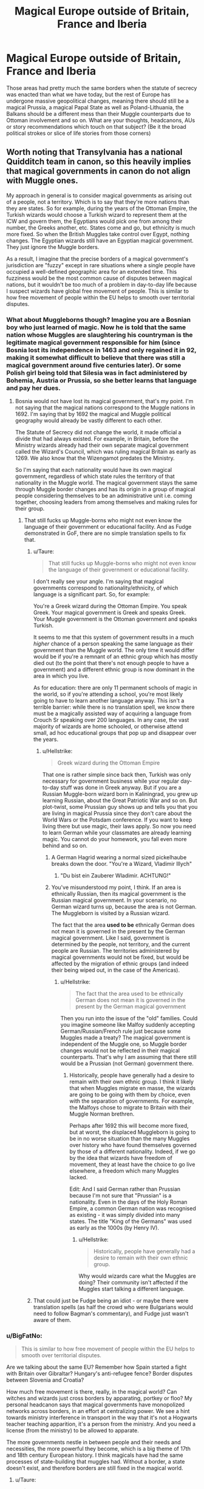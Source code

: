 #+TITLE: Magical Europe outside of Britain, France and Iberia

* Magical Europe outside of Britain, France and Iberia
:PROPERTIES:
:Author: Hellstrike
:Score: 36
:DateUnix: 1535220130.0
:DateShort: 2018-Aug-25
:FlairText: Discussion
:END:
Those areas had pretty much the same borders when the statute of secrecy was enacted than what we have today, but the rest of Europe has undergone massive geopolitical changes, meaning there should still be a magical Prussia, a magical Papal State as well as Poland-Lithuania, the Balkans should be a different mess than their Muggle counterparts due to Ottoman involvement and so on. What are your thoughts, headcanons, AUs or story recommendations which touch on that subject? (Be it the broad political strokes or slice of life stories from those corners)


** Worth noting that Transylvania has a national Quidditch team in canon, so this heavily implies that magical governments in canon do not align with Muggle ones.

My approach in general is to consider magical governments as arising out of a people, not a territory. Which is to say that they're more nations than they are states. So for example, during the years of the Ottoman Empire, the Turkish wizards would choose a Turkish wizard to represent them at the ICW and govern them, the Egyptians would pick one from among their number, the Greeks another, etc. States come and go, but ethnicity is much more fixed. So when the British Muggles take control over Egypt, nothing changes. The Egyptian wizards still have an Egyptian magical government. They just ignore the Muggle borders.

As a result, I imagine that the precise borders of a magical government's jurisdiction are "fuzzy" except in rare situations where a single people have occupied a well-defined geographic area for an extended time. This fuzziness would be the most common cause of disputes between magical nations, but it wouldn't be too much of a problem in day-to-day life because I suspect wizards have global free movement of people. This is similar to how free movement of people within the EU helps to smooth over territorial disputes.
:PROPERTIES:
:Author: Taure
:Score: 35
:DateUnix: 1535234414.0
:DateShort: 2018-Aug-26
:END:

*** What about Muggleborns though? Imagine you are a Bosnian boy who just learned of magic. Now he is told that the same nation whose Muggles are slaughtering his countryman is the legitimate magical government responsible for him (since Bosnia lost its independence in 1463 and only regained it in 92, making it somewhat difficult to believe that there was still a magical government around five centuries later). Or some Polish girl being told that Silesia was in fact administered by Bohemia, Austria or Prussia, so she better learns that language and pay her dues.
:PROPERTIES:
:Author: Hellstrike
:Score: 9
:DateUnix: 1535235090.0
:DateShort: 2018-Aug-26
:END:

**** Bosnia would not have lost its magical government, that's my point. I'm not saying that the magical nations correspond to the Muggle nations in 1692. I'm saying that by 1692 the magical and Muggle political geography would already be vastly different to each other.

The Statute of Secrecy did not change the world, it made official a divide that had always existed. For example, in Britain, before the Ministry wizards already had their own separate magical government called the Wizard's Council, which was ruling magical Britain as early as 1269. We also know that the Wizengamot predates the Ministry.

So I'm saying that each nationality would have its own magical government, regardless of which state rules the territory of that nationality in the Muggle world. The magical government stays the same through Muggle border changes and has its origin in a group of magical people considering themselves to be an administrative unit i.e. coming together, choosing leaders from among themselves and making rules for their group.
:PROPERTIES:
:Author: Taure
:Score: 20
:DateUnix: 1535235471.0
:DateShort: 2018-Aug-26
:END:

***** That still fucks up Muggle-borns who might not even know the language of their government or educational facility. And as Fudge demonstrated in GoF, there are no simple translation spells to fix that.
:PROPERTIES:
:Author: Hellstrike
:Score: 8
:DateUnix: 1535235864.0
:DateShort: 2018-Aug-26
:END:

****** u/Taure:
#+begin_quote
  That still fucks up Muggle-borns who might not even know the language of their government or educational facility.
#+end_quote

I don't really see your angle. I'm saying that magical governments correspond to nationality/ethnicity, of which language is a significant part. So, for example:

You're a Greek wizard during the Ottoman Empire. You speak Greek. Your magical government is Greek and speaks Greek. Your Muggle government is the Ottoman government and speaks Turkish.

It seems to me that this system of government results in a much /higher/ chance of a person speaking the same language as their government than the Muggle world. The only time it would differ would be if you're a remnant of an ethnic group which has mostly died out (to the point that there's not enough people to have a government) and a different ethnic group is now dominant in the area in which you live.

As for education: there are only 11 permanent schools of magic in the world, so if you're attending a school, you're most likely going to have to learn another language anyway. This isn't a terrible barrier: while there is no translation spell, we know there must be a magically assisted way of acquiring a language from Crouch Sr speaking over 200 languages. In any case, the vast majority of wizards are home schooled, or otherwise attend small, ad hoc educational groups that pop up and disappear over the years.
:PROPERTIES:
:Author: Taure
:Score: 7
:DateUnix: 1535236383.0
:DateShort: 2018-Aug-26
:END:

******* u/Hellstrike:
#+begin_quote
  Greek wizard during the Ottoman Empire
#+end_quote

That one is rather simple since back then, Turkish was only necessary for government business while your regular day-to-day stuff was done in Greek anyway. But if you are a Russian Muggle-born wizard born in Kaliningrad, you grew up learning Russian, about the Great Patriotic War and so on. But plot-twist, some Prussian guy shows up and tells you that you are living in magical Prussia since they don't care about the World Wars or the Potsdam conference. If you want to keep living there but use magic, their laws apply. So now you need to learn German while your classmates are already learning magic. You cannot do your homework, you fall even more behind and so on.
:PROPERTIES:
:Author: Hellstrike
:Score: 5
:DateUnix: 1535236931.0
:DateShort: 2018-Aug-26
:END:

******** A German Hagrid wearing a normal sized pickelhaube breaks down the door. "You're a Wizard, Vladimir Illych"
:PROPERTIES:
:Author: handy_savage
:Score: 2
:DateUnix: 1535289962.0
:DateShort: 2018-Aug-26
:END:

********* "Du bist ein Zauberer Wladimir. ACHTUNG!"
:PROPERTIES:
:Author: Hellstrike
:Score: 3
:DateUnix: 1535291031.0
:DateShort: 2018-Aug-26
:END:


******** You've misunderstood my point, I think. If an area is ethnically Russian, then its magical government is the Russian magical government. In your scenario, no German wizard turns up, because the area is not German. The Muggleborn is visited by a Russian wizard.

The fact that the area *used to be* ethnically German does not mean it is governed in the present by the German magical government. Like I said, government is determined by the people, not territory, and the current people are Russian. The territories administered by magical governments would not be fixed, but would be affected by the migration of ethnic groups (and indeed their being wiped out, in the case of the Americas).
:PROPERTIES:
:Author: Taure
:Score: 4
:DateUnix: 1535237367.0
:DateShort: 2018-Aug-26
:END:

********* u/Hellstrike:
#+begin_quote
  The fact that the area used to be ethnically German does not mean it is governed in the present by the German magical government
#+end_quote

Then you run into the issue of the "old" families. Could you imagine someone like Malfoy suddenly accepting German/Russian/French rule just because some Muggles made a treaty? The magical government is independent of the Muggle one, so Muggle border changes would not be reflected in their magical counterparts. That's why I am assuming that there still would be a Prussian (not German) government there.
:PROPERTIES:
:Author: Hellstrike
:Score: 6
:DateUnix: 1535237522.0
:DateShort: 2018-Aug-26
:END:

********** Historically, people have generally had a desire to remain with their own ethnic group. I think it likely that when Muggles migrate en masse, the wizards are going to be going with them by choice, even with the separation of governments. For example, the Malfoys chose to migrate to Britain with their Muggle Norman brethren.

Perhaps after 1692 this will become more fixed, but at worst, the displaced Muggleborn is going to be in no worse situation than the many Muggles over history who have found themselves governed by those of a different nationality. Indeed, if we go by the idea that wizards have freedom of movement, they at least have the choice to go live elsewhere, a freedom which many Muggles lacked.

Edit: And I said German rather than Prussian because I'm not sure that "Prussian" is a nationality. Even in the days of the Holy Roman Empire, a common German nation was recognised as existing - it was simply divided into many states. The title "King of the Germans" was used as early as the 1000s (by Henry IV).
:PROPERTIES:
:Author: Taure
:Score: 4
:DateUnix: 1535238411.0
:DateShort: 2018-Aug-26
:END:

*********** u/Hellstrike:
#+begin_quote
  Historically, people have generally had a desire to remain with their own ethnic group.
#+end_quote

Why would wizards care what the Muggles are doing? Their community isn't affected if the Muggles start talking a different language.
:PROPERTIES:
:Author: Hellstrike
:Score: 1
:DateUnix: 1535291415.0
:DateShort: 2018-Aug-26
:END:


****** That could just be Fudge being an idiot - or maybe there were translation spells (as half the crowd who were Bulgarians would need to follow Bagman's commentary), and Fudge just wasn't aware of them.
:PROPERTIES:
:Author: avittamboy
:Score: 1
:DateUnix: 1535267563.0
:DateShort: 2018-Aug-26
:END:


*** u/BigFatNo:
#+begin_quote
  This is similar to how free movement of people within the EU helps to smooth over territorial disputes.
#+end_quote

Are we talking about the same EU? Remember how Spain started a fight with Britain over Gibraltar? Hungary's anti-refugee fence? Border disputes between Slovenia and Croatia?

How much free movement is there, really, in the magical world? Can witches and wizards just cross borders by apparating, portkey or floo? My personal headcanon says that magical governments have monopolized networks across borders, in an effort at centralizing power. We see a hint towards ministry interference in transport in the way that it's not a Hogwarts teacher teaching apparition, it's a person from the ministry. And you need a license (from the ministry) to be allowed to apparate.

The more governments nestle in between people and their needs and necessities, the more powerful they become, which is a big theme of 17th and 18th century European history. I think magicals have had the same processes of state-building that muggles had. Without a border, a state doesn't exist, and therefore borders are still fixed in the magical world.
:PROPERTIES:
:Author: BigFatNo
:Score: 5
:DateUnix: 1535246830.0
:DateShort: 2018-Aug-26
:END:

**** u/Taure:
#+begin_quote
  Are we talking about the same EU? Remember how Spain started a fight with Britain over Gibraltar? Hungary's anti-refugee fence? Border disputes between Slovenia and Croatia?
#+end_quote

I said smooth over, not eradicate :p The EU is full of territorial disputes, but no action is really taken upon them. Whenever an EU law is written which could be relevant to such a dispute, it will generally include something like the following:

#+begin_quote
  The application of this Regulation to the territory of Gibraltar is understood to be without prejudice to the respective legal positions of the Kingdom of Spain and the United Kingdom with regard to the dispute over sovereignty over the territory.
#+end_quote

So all territorial disputes are preserved but not progressed or resolved. The four freedoms smooth over the issue by making it as if they were all part of a single country (mostly). Which is why Brexit has caused the Gibraltar issue to flare up - the "smoothing over" will no longer exist.

With respect to state building, I agree that magical governments would have become much more institutionalised than their earlier, more informal "governing council" type. However, I don't think this excludes fuzzy borders. For example, both the French and German governments could be claiming jurisdiction over Alsace-Lorraine, with the ICW "smoothing over" the dispute.
:PROPERTIES:
:Author: Taure
:Score: 5
:DateUnix: 1535273217.0
:DateShort: 2018-Aug-26
:END:


*** That's an interesting approach. It could run into issues with infrastructure, like the Trace, and it could run into jurisdictional issues with immigration. For instance, you're a Muggleborn with Gascon heritage, but when you were fourteen, your parents moved to Brittany with you in tow. Which government is responsible for your education? Who's going to detect if you use magic near muggles? Whose Obliviators get called?

And is this impacted by the French government's work in the 1600s to the present to force everyone into a more Parisian culture and ethnicity?

This is a lot more doable if your magic is tied to people and not places. Put the Trace on a kid and you can track them around the world. You can put in Floo connections anywhere, so long as one of your people calls it home. But if you need to lay down ward stones in blood, those stones define your jurisdiction, not your ethnic group.
:PROPERTIES:
:Score: 3
:DateUnix: 1535263155.0
:DateShort: 2018-Aug-26
:END:

**** Just as English, Scottish and Welsh wizards are all of British nationality and so have a single magical government (but Ireland appears to have a separate one) I think France would have a single magical government, not one for each regional identity.

Interestingly, "Britishness" seems to go back much longer in wizarding Britain than Muggle Britain, with Hogwarts being located in Scotland but serving all of Great Britain from the 11th century or earlier.

And yes, there would be issues of jurisdiction, which to me just makes the idea more interesting (a perfect system would be unrealistic). However, it's worth noting that I'm saying these magical governments /arise/ out of nationality, but over time they would become institutionalised, and change only very slowly (i.e. if almost all British people died out and Britain was subsequently occupied by Irish people, then the Irish magical government would assume jurisdiction over the area and the British magical government with be subsumed into it, but the process would take years).
:PROPERTIES:
:Author: Taure
:Score: 4
:DateUnix: 1535263424.0
:DateShort: 2018-Aug-26
:END:


** Small remark: Prussia overlaps a lot with Poland-Lithuania, so your post is contradictory.

We know the magical and muggle worlds became seperated in the 17th century. This was the time of horrific religious wars, the Treaty of Westphalia, the golden age of the Netherlands, as well as the glory days of Poland-Lithuania, centralizing England and France, and a growing global influence of Europe through colonies. Let's look at a map of [[https://i.redd.it/akq0olc6576x.jpg][Europe after 1648]]. You had three categories of empires here: 1) western empires, strongly centralizing and advanced economically (England, France and the Netherlands). 2) central empires. very fragmented (HRE and Italian states). 3) eastern empires. Humongous, but lagging behind the West economically (Ottoman Empire, Poland-Lithuania and Russia).

I strongly doubt that magical governments were frozen in time in this state. Evidence is that Transsylvania has a quidditch team, and that the British Ministry rules over magicals in Great Britain and Ireland. The latter sounds a bit more 18th, 19th century. Now an obvious explanation for these two things is that JKR just wrote a bunch of random crap for worldbuilding, and didn't think so much about it. That gives us readers more room to let our imagination run free.

I think magicals, just like muggles, went through a long phase of state-building in the 17th, 18th and 19th century. Of centralizing power, of a growing government that is able to wedge itself more and more in the lives of every person. So what shaped the borders? Just like with muggles, it's a hodgepodge. Sometimes geography would separate them, sometimes old charters and decrees dating from the middle ages and classical antiquity, and sometimes the actions of contemporary rulers. For the magical world, we can add some cool stuff like magical anomalies, old fideliuses and other wards that have grown in power and significance over time, and conflicts with other magical creatures like goblins and giants.

So Europe, before this process of statebuilding, is a patchwork of magical communities, magically warded estates (lots of them decreed in Roman times, some even predating Roman European conquest), areas ruled by other magical creatures and so forth. And as technology advanced, governments were more able to grow in power. Floo networks were invented, giving them the ability to regulate it, link up previously isolated magical pockets. Apparition became more frequently used, so now you need a license for that. Let's build a grand governmental office for that administration! Brooms got faster and their range increased, interconnecting magicals more and more, giving them more sense of unity. States grew in size and in centralized power. And now I'm not even considering what happened in the muggle world. Surely rulers like Louis XIV had a lot of sway over magicals and their government. It was mutually beneficial, as both had the same goal of centralization and extension of power. As long as interests didn't conflict and the two worlds stayed neatly separated, empires grew hand in hand. Exceptions could be magical nationalism resulting in revolt and independance (see: Transsylvania), or situations of the past somehow surviving (see: the British Ministry ruling over Britain and Ireland. Other examples could be small German states retaining their independence even after 1870).

... I think I'll stop now.
:PROPERTIES:
:Author: BigFatNo
:Score: 9
:DateUnix: 1535248981.0
:DateShort: 2018-Aug-26
:END:

*** u/Hellstrike:
#+begin_quote
  I think I'll stop now.
#+end_quote

Like I said at another point here, I doubt wizards care about Muggle borders, even if that might fuck with the Muggleborn. And while there might have been centralisation efforts, they might have been done in a completely different way (Greater German solution spearheaded by Austria, Denmark stabilising the Kalmar Union and so on.

#+begin_quote
  Transsylvania
#+end_quote

The existence of Transylvania raises more questions than it answers. Like, why is Bulgaria a separate state?

#+begin_quote
  Small remark
#+end_quote

The core of Prussia (East Prussia, mainly around Königsberg) was never Polish. It went from Pagan to the Teutonic Knight, who were vassals of the Polish King for a rather short period before it fell to the Prince Elector of Brandenburg, who turned it into the Kingdom of Prussia in 1701. It became Russian after the second World War.
:PROPERTIES:
:Author: Hellstrike
:Score: 3
:DateUnix: 1535269204.0
:DateShort: 2018-Aug-26
:END:


** [[/u/Hellstrike][u/Hellstrike]] [[/u/BigFatNo]] [[/u/tkannelid]] I wish to revise my previous statement.

I'm looking at the following articles as source info:

[[https://www.pottermore.com/writing-by-jk-rowling/history-of-the-quidditch-world-cup]]

[[https://www.pottermore.com/collection-episodic/history-of-magic-in-north-america-en]]

[[https://www.pottermore.com/writing-by-jk-rowling/macusa]]

[[https://www.pottermore.com/writing-by-jk-rowling/ministers-for-magic]]

[[https://www.pottermore.com/writing-by-jk-rowling/the-malfoy-family]]

To summarise:

1.  Before 1492, Old World wizards already knew about the Americas and had some contact with the native American wizards, which were similar in number (relative to the Muggle population) as in the rest of the world. For context, the population of all the Americas at this time was likely around 50 million Muggles, whereas there were 60 million Muggles in Europe alone. In North America, the Muggle population was likely around 7 million. So we're talking about a relatively small wizarding community compared to the old world, and likely focused in Central and South America.

2.  Despite this pre-Columbian contact, relations between New World and Old World wizards were not close enough for the native Americans to adopt the wand. So we can conclude that contact was sporadic and there was no significant trade.

3.  Further, native American magical culture was not socially organised. They had no magical government.

4.  When the Muggles started migrating to the Americas, wizards went with them. These wizards initially merged with native American magical society, who welcomed the European wizards.

5.  When the native American Muggles started dying out through war and disease, this “struck a blow at the unity of the magical community”. This could be a reference to the global magical community, or more specifically the magical community in North America. I suspect the latter, given the lack of significant contact between American and European wizards prior to this. Which suggests that the immigrant European wizards started to develop a separate society of their own in America.

6.  At this point there was still no magical government in North America, and no magical law enforcement.

7.  Wizard migration to North America dropped dramatically after 1692, and many who had migrated there previously decided to leave. After this, Muggleborns made up a significant part of the base of the new wizarding population, but once Rappaport's law gets put in place in 1790, basically everyone will be “pure-blood” by old world definitions within a generation or two.

8.  It is notable that at the time that anti-Muggle sentiment was growing in America, in Britain a Minister was getting voted out of office for being too anti-Muggle.

9.  Finally, after years of lawlessness, North American wizards come together and decide to create a government to rule over themselves. The article states this was “the first time that the North American wizarding community came together to create laws for themselves”. But it's also called the Magical Congress of the United States of America. So it's not clear if it includes Canada or not. Certainly Canada has a Quidditch team, but so does Scotland. It's possible that MACUSA originally included Canada but they later went their separate ways.

10. In 1809, New Spain had a Quidditch Team.

So what conclusions can we draw?

What this appears to suggest is that the origin of magical nations is simply in a group of wizards who consider themselves a part of one community coming together (via representatives), choosing leaders from among themselves and deciding on laws to regulate that group. Interestingly this is not tied to the existence of a Muggle state at all, but rather to a magical population, which suggests that the precise territory of these states may not be necessarily clear at the time of their founding, but over time would likely become established by custom.

Since wizards are choosing their own governments from their own people in a manner divorced from the Muggle state, it suggests an answer to what happens when a Muggle state takes over another one: the wizards simply ignore it. When the Ottoman Empire takes over Egypt, the same wizarding government continues to administer Egypt. When the British take it from the Ottomans, the magical government continues. The wizards watch the wars and conquests of their Muggle brethren with a mixture of bemusement and embarrassment, and then continue their lives as normal.

Another interesting thing is that wizarding Britain (not England) appears to have been a single administrative unit in the wizarding world long before it was in the Muggle world. Presumably this means that British wizards considered themselves to be a single community when they created the Wizards' Council to represent and govern them.

HOWEVER, the above state of affairs does not always hold.

Firstly, wizards can get involved in Muggle wars. We know from the Malfoy family article that they joined the Norman invasion of England. Post-statute of secrecy, magical warfare appears to be forbidden by the ICW (see the Crimean War comment). However, it's clear that World War 1 was not just a conflict between Muggle nations, but also between magical states, so this rule has been flouted on at least one occasion. It seems likely that all sides decided to help their Muggle counterparts in order to counter everyone else doing the same, and thus magical states all got sucked in where they were supposed to keep themselves separate. Similarly, the British Ministry's response regarding the American Revolutionary War -- “sitting this one out” -- implies that they don't sit all of them out.

Secondly, wizards can get involved in the conquest of other wizards. The existence of a magical New Spain is significant, because a magical New Spain is simply incompatible with a magical Aztec, Maya, Inca etc. It's possible that European magical diseases wiped out the local population in an analogy to the Muggle world, but it's also possible (likely, even, given that disease likely wouldn't finish the job) that Spanish wizards conquered the local magical societies alongside their Muggle partners. This occured before the Statute of Secrecy so it's not unknown for wizards to fight in Muggle territorial wars (see the Malfoys) but it's the first example we have of wizards not just joining a Muggle war, but actively conquering the parallel magical society.

So the answer to the question of what rule determines which magical states exist seems to be “there isn't a rule”. Sometimes magical nations are created by the spontaneous democratic act of a group of wizards. Sometimes a Muggle conflict is entirely Muggle and has zero impact on magical governments (US Revolutionary War). Sometimes a Muggle conquest involves wizards but only has an impact on the governance of the Muggle world (Norman invasion). Other times a Muggle conquest comes with a magical conflict as well, in which the wizards fight for dominance (Spanish Empire).
:PROPERTIES:
:Author: Taure
:Score: 2
:DateUnix: 1535581345.0
:DateShort: 2018-Aug-30
:END:

*** This again proves that Rowling has very little knowledge about the world outside of the former Empire because the "sometimes it changes, sometimes it does not" answer has some serious issues when applied to Europe. WWI involvement is interesting because it raises a lot more questions than it answers, from the Versailles treaty and the break up of the Central Powers up to the Eastern Borders (Poland, Ukraine, Belarus, Baltics, Russia (Finland with Karelia)), especially considering the Russian Civil War and the Polish-Soviet war 1919-21.

And that doesn't even address the question of how and when Germany was unified because the collapse of the "first Germany" (Holy Roman Empire) collapsed due to religious reasons which cumulated in the thirty years war which doomed it, Napoleon just had to look sternly for it to collapse. Then there is the German Question (with or without Austria and it's dependencies, which at that time included Bohemia and Hungary and parts of the Balkans and Poland).

I mean, I use a magical, decentralised HRE as headcanon for my fics, but given that it would include everything from the low countries to Prussia, Bohemia and Austria, there are some serious balancing issues against the other European States. I need the Spanish Empire to exist just to have a counterweight, even if that raises the issue of Habsburg Spain, the Diets of Worms and Brussel (IIRC) and the War of the Spanish Succession. And that's just for a fanfic, not some work sold millions of times.
:PROPERTIES:
:Author: Hellstrike
:Score: 1
:DateUnix: 1535582717.0
:DateShort: 2018-Aug-30
:END:


*** u/deleted:
#+begin_quote
  Further, native American magical culture was not socially organised. They had no magical government.
#+end_quote

This is specifically talking about North America, which seems to have been sparsely populated compared to Central and South America. (But we really don't have good numbers, so if she said something that only makes sense with 40 million people in North America, that wouldn't be absurdly unreasonable.)

Except the article uses language that implies it's talking about the Americas as a whole? And with at least three major civilizations, it would be absurd to lack magical communities in the Americas.

#+begin_quote
  The existence of a magical New Spain is significant, because a magical New Spain is simply incompatible with a magical Aztec, Maya, Inca etc.
#+end_quote

This depends greatly on how much land you need, and in part on how much exclusive infrastructure a nation needs. If your nation only needs a few square kilometers and the Mayan magical nation needs the same, you could fit them both in the same county with room to spare, let alone the same continent. Maybe you need to coordinate with other nations in the area for some things, like locating muggleborns and deciding which society they'll enter.

Or perhaps you need to set up a lot of infrastructure to support things like the Floo network, portkeys, and Apparition, and perhaps you need a lot of land for farming things like dragons and venomous tentacula. Or you need exclusive control of an area to reliably find muggleborns. That means that New Spain would have to seize territory or be a vassal of another country.

Anyway, I only see this as useful as a way to come up with interesting things to write. I don't really care about canon so much.
:PROPERTIES:
:Score: 1
:DateUnix: 1535599944.0
:DateShort: 2018-Aug-30
:END:


** maybe you might find linkffn([[https://m.fanfiction.net/s/7499967/1/Death-Taxes-and-Magic]]) interesting
:PROPERTIES:
:Author: natus92
:Score: 2
:DateUnix: 1535220406.0
:DateShort: 2018-Aug-25
:END:

*** [[https://www.fanfiction.net/s/7499967/1/][*/Death, Taxes, and Magic/*]] by [[https://www.fanfiction.net/u/2981894/Dr-Platypus][/Dr. Platypus/]]

#+begin_quote
  How does a wizarding school with a German name and Slavic students and teachers end up at a secret location in the far north of Europe? Here is one possible explanation of the geographical oddity that is Durmstrang Institute.
#+end_quote

^{/Site/:} ^{fanfiction.net} ^{*|*} ^{/Category/:} ^{Harry} ^{Potter} ^{*|*} ^{/Rated/:} ^{Fiction} ^{K+} ^{*|*} ^{/Chapters/:} ^{4} ^{*|*} ^{/Words/:} ^{7,077} ^{*|*} ^{/Reviews/:} ^{16} ^{*|*} ^{/Favs/:} ^{3} ^{*|*} ^{/Follows/:} ^{3} ^{*|*} ^{/Updated/:} ^{10/31/2011} ^{*|*} ^{/Published/:} ^{10/27/2011} ^{*|*} ^{/Status/:} ^{Complete} ^{*|*} ^{/id/:} ^{7499967} ^{*|*} ^{/Language/:} ^{English} ^{*|*} ^{/Characters/:} ^{OC} ^{*|*} ^{/Download/:} ^{[[http://www.ff2ebook.com/old/ffn-bot/index.php?id=7499967&source=ff&filetype=epub][EPUB]]} ^{or} ^{[[http://www.ff2ebook.com/old/ffn-bot/index.php?id=7499967&source=ff&filetype=mobi][MOBI]]}

--------------

*FanfictionBot*^{2.0.0-beta} | [[https://github.com/tusing/reddit-ffn-bot/wiki/Usage][Usage]]
:PROPERTIES:
:Author: FanfictionBot
:Score: 1
:DateUnix: 1535220419.0
:DateShort: 2018-Aug-25
:END:
